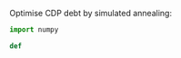 Optimise CDP debt by simulated annealing:

#+BEGIN_SRC python :results output
import numpy

def 
#+END_SRC
